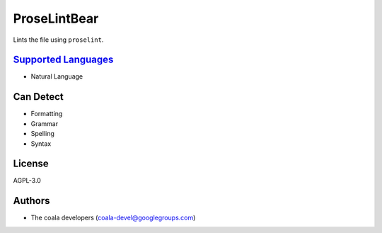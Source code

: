 **ProseLintBear**
=================

Lints the file using ``proselint``.

`Supported Languages <../README.rst>`_
-----

* Natural Language



Can Detect
----------

* Formatting
* Grammar
* Spelling
* Syntax

License
-------

AGPL-3.0

Authors
-------

* The coala developers (coala-devel@googlegroups.com)
